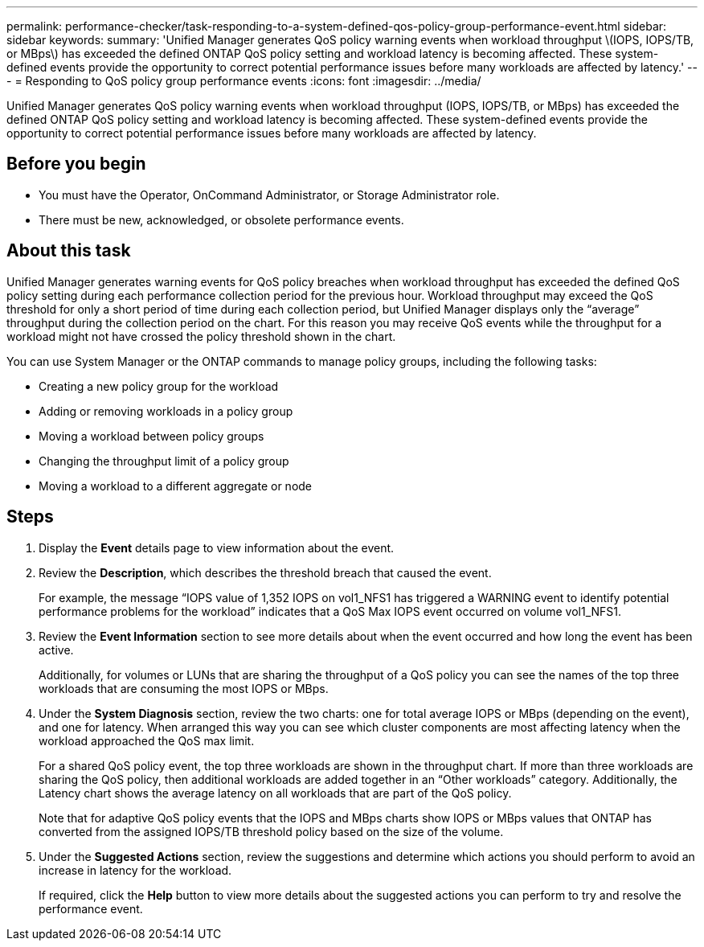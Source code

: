 ---
permalink: performance-checker/task-responding-to-a-system-defined-qos-policy-group-performance-event.html
sidebar: sidebar
keywords: 
summary: 'Unified Manager generates QoS policy warning events when workload throughput \(IOPS, IOPS/TB, or MBps\) has exceeded the defined ONTAP QoS policy setting and workload latency is becoming affected. These system-defined events provide the opportunity to correct potential performance issues before many workloads are affected by latency.'
---
= Responding to QoS policy group performance events
:icons: font
:imagesdir: ../media/

[.lead]
Unified Manager generates QoS policy warning events when workload throughput (IOPS, IOPS/TB, or MBps) has exceeded the defined ONTAP QoS policy setting and workload latency is becoming affected. These system-defined events provide the opportunity to correct potential performance issues before many workloads are affected by latency.

== Before you begin

* You must have the Operator, OnCommand Administrator, or Storage Administrator role.
* There must be new, acknowledged, or obsolete performance events.

== About this task

Unified Manager generates warning events for QoS policy breaches when workload throughput has exceeded the defined QoS policy setting during each performance collection period for the previous hour. Workload throughput may exceed the QoS threshold for only a short period of time during each collection period, but Unified Manager displays only the "`average`" throughput during the collection period on the chart. For this reason you may receive QoS events while the throughput for a workload might not have crossed the policy threshold shown in the chart.

You can use System Manager or the ONTAP commands to manage policy groups, including the following tasks:

* Creating a new policy group for the workload
* Adding or removing workloads in a policy group
* Moving a workload between policy groups
* Changing the throughput limit of a policy group
* Moving a workload to a different aggregate or node

== Steps

. Display the *Event* details page to view information about the event.
. Review the *Description*, which describes the threshold breach that caused the event.
+
For example, the message "`IOPS value of 1,352 IOPS on vol1_NFS1 has triggered a WARNING event to identify potential performance problems for the workload`" indicates that a QoS Max IOPS event occurred on volume vol1_NFS1.

. Review the *Event Information* section to see more details about when the event occurred and how long the event has been active.
+
Additionally, for volumes or LUNs that are sharing the throughput of a QoS policy you can see the names of the top three workloads that are consuming the most IOPS or MBps.

. Under the *System Diagnosis* section, review the two charts: one for total average IOPS or MBps (depending on the event), and one for latency. When arranged this way you can see which cluster components are most affecting latency when the workload approached the QoS max limit.
+
For a shared QoS policy event, the top three workloads are shown in the throughput chart. If more than three workloads are sharing the QoS policy, then additional workloads are added together in an "`Other workloads`" category. Additionally, the Latency chart shows the average latency on all workloads that are part of the QoS policy.
+
Note that for adaptive QoS policy events that the IOPS and MBps charts show IOPS or MBps values that ONTAP has converted from the assigned IOPS/TB threshold policy based on the size of the volume.

. Under the *Suggested Actions* section, review the suggestions and determine which actions you should perform to avoid an increase in latency for the workload.
+
If required, click the *Help* button to view more details about the suggested actions you can perform to try and resolve the performance event.
